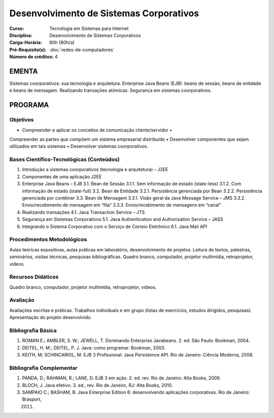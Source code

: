 Desenvolvimento de Sistemas Corporativos
========================================

:Curso: Tecnologia em Sistemas para Internet
:Disciplina: Desenvolvimento de Sistemas Corporativos
:Carga-Horária: 60h (80h/a) 
:Pré-Requisito(s): :doc:`redes-de-computadores`
:Número de créditos: 4

EMENTA
------

Sistemas coorporativos: sua tecnologia e arquitetura. Enterprise Java
Beans (EJB): beans de sessão, beans de entidade e beans de mensagem.
Realizando transações atômicas. Segurança em sistemas coorporativos.

PROGRAMA
--------

Objetivos
~~~~~~~~~

• Compreender e aplicar os conceitos de comunicação cliente/servidor •
Compreender as partes que compõem um sistema empresarial distribuído •
Desenvolver componentes que sejam utilizados em tais sistemas •
Desenvolver sistemas coorporativos.

Bases Científico-Tecnológicas (Conteúdos)
~~~~~~~~~~~~~~~~~~~~~~~~~~~~~~~~~~~~~~~~~

1. Introdução a sistemas coorporativos (tecnologia e arquitetura) – J2EE
2. Componentes de uma aplicação J2EE
3. Enterprise Java Beans – EJB 3.1. Bean de Sessão 3.1.1. Sem informação
   de estado (state-less) 3.1.2. Com informação de estado (state-full)
   3.2. Bean de Entidade 3.2.1. Persistência gerenciada por Bean 3.2.2.
   Persistência gerenciada por contêiner 3.3. Bean de Mensagem 3.3.1.
   Visão geral da Java Message Service – JMS 3.3.2. Envio/recebimento de
   mensagem em “fila” 3.3.3. Envio/recebimento de mensagens em “canal”
4. Realizando transações 4.1. Java Transaction Service – JTS
5. Segurança em Sistemas Corporativos 5.1. Java Authentication and
   Authorization Service – JASS
6. Integrando o Sistema Corporativo com o Serviço de Correio Eletrônico
   6.1. Java Mail API

Procedimentos Metodológicos
~~~~~~~~~~~~~~~~~~~~~~~~~~~

Aulas teóricas expositivas, aulas práticas em laboratório,
desenvolvimento de projetos. Leitura de textos, palestras, seminários,
visitas técnicas, pesquisas bibliográficas. Quadro branco, computador,
projetor multimídia, retroprojetor, vídeos.

Recursos Didáticos
~~~~~~~~~~~~~~~~~~

Quadro branco, computador, projetor multimídia, retroprojetor, vídeos.

Avaliação
~~~~~~~~~

Avaliações escritas e práticas. Trabalhos individuais e em grupo (listas
de exercícios, estudos dirigidos, pesquisas). Apresentação do projeto
desenvolvido.

Bibliografia Básica
~~~~~~~~~~~~~~~~~~~

1. ROMAN E.; AMBLER, S. W.; JEWELL, T. Dominando Enterprise Javabeans.
   2. ed. São Paulo: Bookman, 2004.
2. DEITEL, H. M.; DEITEL, P. J. Java: como programar. Bookman, 2003.
3. KEITH, M; SCHINCARIOL, M. EJB 3 Profissional: Java Persistence API.
   Rio de Janeiro: Ciência Moderna, 2008.

Bibliografia Complementar
~~~~~~~~~~~~~~~~~~~~~~~~~

1. PANDA, D.; RAHMAN, R.; LANE, D. EJB 3 em ação. 2. ed. rev. Rio de
   Janeiro: Alta Books, 2009.
2. BLOCH, J. Java efetivo. 3. ed., rev. Rio de Janeiro, RJ: Alta Books,
   2010.
3. SAMPAIO C.; BASHAM, B. Java Enterprise Edition 6: desenvolvendo
   aplicações corporativas. Rio de Janeiro: Brasport,

   2011. 
